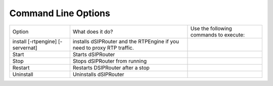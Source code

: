 Command Line Options 
==========================

===================================  =============================================   ======================================================
Option                               What does it do?                                Use the following commands to execute:    
install [-rtpengine] [-servernat]    installs dSIPRouter and the RTPEngine       
                                     if you need to proxy RTP traffic.
Start                                Starts dSIPRouter 
Stop                                 Stops dSIPRouter from running                  
Restart                              Restarts DSIPRouter after a stop
Uninstall                            Uninstalls dSIPRouter
===================================  =============================================   ======================================================
